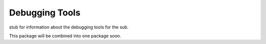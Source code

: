 *****************
Debugging Tools
*****************

stub for information about the debugging tools for the sub.

This package will be combined into one package soon.